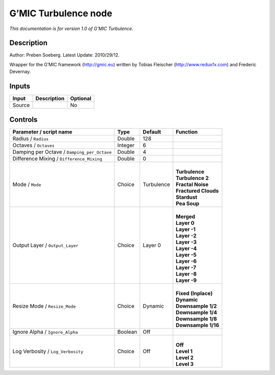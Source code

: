 .. _eu.gmic.Turbulence:

G’MIC Turbulence node
=====================

*This documentation is for version 1.0 of G’MIC Turbulence.*

Description
-----------

Author: Preben Soeberg. Latest Update: 2010/29/12.

Wrapper for the G’MIC framework (http://gmic.eu) written by Tobias Fleischer (http://www.reduxfx.com) and Frederic Devernay.

Inputs
------

+--------+-------------+----------+
| Input  | Description | Optional |
+========+=============+==========+
| Source |             | No       |
+--------+-------------+----------+

Controls
--------

.. tabularcolumns:: |>{\raggedright}p{0.2\columnwidth}|>{\raggedright}p{0.06\columnwidth}|>{\raggedright}p{0.07\columnwidth}|p{0.63\columnwidth}|

.. cssclass:: longtable

+---------------------------------------------+---------+------------+------------------------+
| Parameter / script name                     | Type    | Default    | Function               |
+=============================================+=========+============+========================+
| Radius / ``Radius``                         | Double  | 128        |                        |
+---------------------------------------------+---------+------------+------------------------+
| Octaves / ``Octaves``                       | Integer | 6          |                        |
+---------------------------------------------+---------+------------+------------------------+
| Damping per Octave / ``Damping_per_Octave`` | Double  | 4          |                        |
+---------------------------------------------+---------+------------+------------------------+
| Difference Mixing / ``Difference_Mixing``   | Double  | 0          |                        |
+---------------------------------------------+---------+------------+------------------------+
| Mode / ``Mode``                             | Choice  | Turbulence | |                      |
|                                             |         |            | | **Turbulence**       |
|                                             |         |            | | **Turbulence 2**     |
|                                             |         |            | | **Fractal Noise**    |
|                                             |         |            | | **Fractured Clouds** |
|                                             |         |            | | **Stardust**         |
|                                             |         |            | | **Pea Soup**         |
+---------------------------------------------+---------+------------+------------------------+
| Output Layer / ``Output_Layer``             | Choice  | Layer 0    | |                      |
|                                             |         |            | | **Merged**           |
|                                             |         |            | | **Layer 0**          |
|                                             |         |            | | **Layer -1**         |
|                                             |         |            | | **Layer -2**         |
|                                             |         |            | | **Layer -3**         |
|                                             |         |            | | **Layer -4**         |
|                                             |         |            | | **Layer -5**         |
|                                             |         |            | | **Layer -6**         |
|                                             |         |            | | **Layer -7**         |
|                                             |         |            | | **Layer -8**         |
|                                             |         |            | | **Layer -9**         |
+---------------------------------------------+---------+------------+------------------------+
| Resize Mode / ``Resize_Mode``               | Choice  | Dynamic    | |                      |
|                                             |         |            | | **Fixed (Inplace)**  |
|                                             |         |            | | **Dynamic**          |
|                                             |         |            | | **Downsample 1/2**   |
|                                             |         |            | | **Downsample 1/4**   |
|                                             |         |            | | **Downsample 1/8**   |
|                                             |         |            | | **Downsample 1/16**  |
+---------------------------------------------+---------+------------+------------------------+
| Ignore Alpha / ``Ignore_Alpha``             | Boolean | Off        |                        |
+---------------------------------------------+---------+------------+------------------------+
| Log Verbosity / ``Log_Verbosity``           | Choice  | Off        | |                      |
|                                             |         |            | | **Off**              |
|                                             |         |            | | **Level 1**          |
|                                             |         |            | | **Level 2**          |
|                                             |         |            | | **Level 3**          |
+---------------------------------------------+---------+------------+------------------------+

